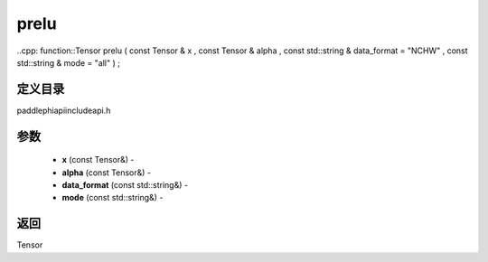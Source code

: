 .. _cn_api_paddle_experimental_prelu:

prelu
-------------------------------

..cpp: function::Tensor prelu ( const Tensor & x , const Tensor & alpha , const std::string & data_format = "NCHW" , const std::string & mode = "all" ) ;

定义目录
:::::::::::::::::::::
paddle\phi\api\include\api.h

参数
:::::::::::::::::::::
	- **x** (const Tensor&) - 
	- **alpha** (const Tensor&) - 
	- **data_format** (const std::string&) - 
	- **mode** (const std::string&) - 



返回
:::::::::::::::::::::
Tensor
